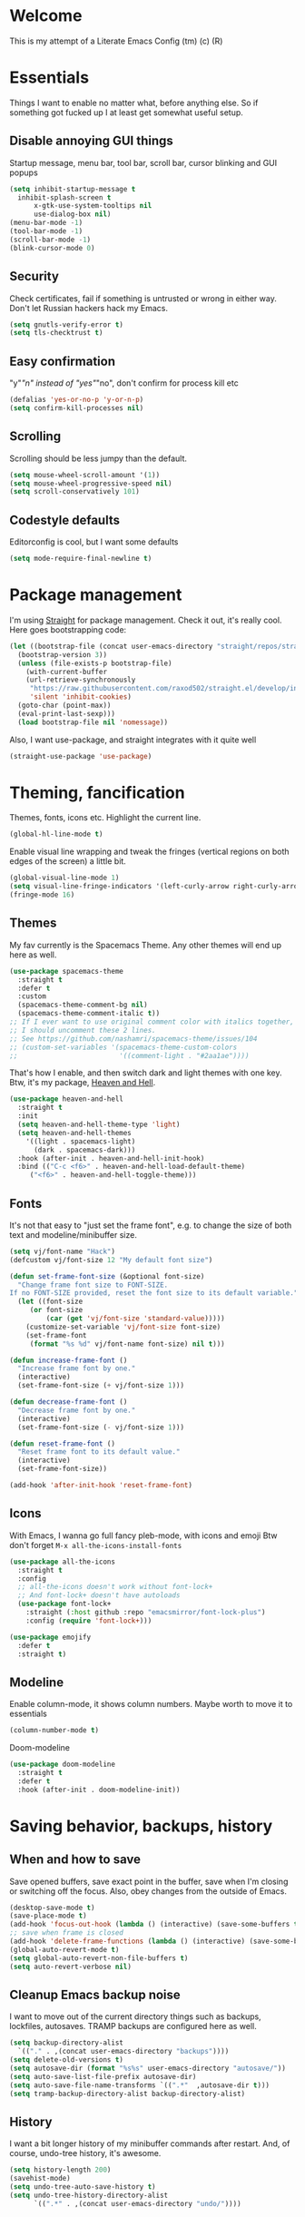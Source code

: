 * Welcome
This is my attempt of a Literate Emacs Config (tm) (c) (R)
* Essentials
Things I want to enable no matter what, before anything else.
So if something got fucked up I at least get somewhat useful setup.
** Disable annoying GUI things
Startup message, menu bar, tool bar, scroll bar, cursor blinking and GUI popups
#+BEGIN_SRC emacs-lisp
  (setq inhibit-startup-message t
	inhibit-splash-screen t
        x-gtk-use-system-tooltips nil
        use-dialog-box nil)
  (menu-bar-mode -1)
  (tool-bar-mode -1)
  (scroll-bar-mode -1)
  (blink-cursor-mode 0)
#+END_SRC
** Security
Check certificates, fail if something is untrusted or wrong in either way.
Don't let Russian hackers hack my Emacs.
#+BEGIN_SRC emacs-lisp
  (setq gnutls-verify-error t)
  (setq tls-checktrust t)
#+END_SRC
** Easy confirmation
"y"/"n" instead of "yes"/"no", don't confirm for process kill etc
#+BEGIN_SRC emacs-lisp
  (defalias 'yes-or-no-p 'y-or-n-p)
  (setq confirm-kill-processes nil)
#+END_SRC
** Scrolling
Scrolling should be less jumpy than the default.
#+BEGIN_SRC emacs-lisp
  (setq mouse-wheel-scroll-amount '(1))
  (setq mouse-wheel-progressive-speed nil)
  (setq scroll-conservatively 101)
#+END_SRC
** Codestyle defaults
Editorconfig is cool, but I want some defaults
#+BEGIN_SRC emacs-lisp
(setq mode-require-final-newline t)
#+END_SRC
* Package management
I'm using [[https://github.com/raxod502/straight.el][Straight]] for package management. Check it out, it's really cool.
Here goes bootstrapping code:
#+BEGIN_SRC emacs-lisp
  (let ((bootstrap-file (concat user-emacs-directory "straight/repos/straight.el/bootstrap.el"))
	(bootstrap-version 3))
    (unless (file-exists-p bootstrap-file)
      (with-current-buffer
	  (url-retrieve-synchronously
	   "https://raw.githubusercontent.com/raxod502/straight.el/develop/install.el"
	   'silent 'inhibit-cookies)
	(goto-char (point-max))
	(eval-print-last-sexp)))
    (load bootstrap-file nil 'nomessage))
#+END_SRC
Also, I want use-package, and straight integrates with it quite well
#+BEGIN_SRC emacs-lisp
  (straight-use-package 'use-package)
#+END_SRC
* Theming, fancification
Themes, fonts, icons etc.
Highlight the current line.
#+BEGIN_SRC emacs-lisp
  (global-hl-line-mode t)
#+END_SRC
Enable visual line wrapping and tweak the fringes
(vertical regions on both edges of the screen) a little bit.
#+BEGIN_SRC emacs-lisp
  (global-visual-line-mode 1)
  (setq visual-line-fringe-indicators '(left-curly-arrow right-curly-arrow))
  (fringe-mode 16)
#+END_SRC
** Themes
My fav currently is the Spacemacs Theme. Any other themes will end up here as well.
#+BEGIN_SRC emacs-lisp
  (use-package spacemacs-theme
    :straight t
    :defer t
    :custom
    (spacemacs-theme-comment-bg nil)
    (spacemacs-theme-comment-italic t))
  ;; If I ever want to use original comment color with italics together,
  ;; I should uncomment these 2 lines.
  ;; See https://github.com/nashamri/spacemacs-theme/issues/104
  ;; (custom-set-variables '(spacemacs-theme-custom-colors
  ;;                         '((comment-light . "#2aa1ae"))))
#+END_SRC
That's how I enable, and then switch dark and light themes with one key.
Btw, it's my package, [[https://github.com/valignatev/heaven-and-hell/][Heaven and Hell]].
#+BEGIN_SRC emacs-lisp
  (use-package heaven-and-hell
    :straight t
    :init
    (setq heaven-and-hell-theme-type 'light)
    (setq heaven-and-hell-themes
	  '((light . spacemacs-light)
	    (dark . spacemacs-dark)))
    :hook (after-init . heaven-and-hell-init-hook)
    :bind (("C-c <f6>" . heaven-and-hell-load-default-theme)
	   ("<f6>" . heaven-and-hell-toggle-theme)))
#+END_SRC
** Fonts
It's not that easy to "just set the frame font", e.g. to change the size of
both text and modeline/minibuffer size.
#+BEGIN_SRC emacs-lisp
  (setq vj/font-name "Hack")
  (defcustom vj/font-size 12 "My default font size")

  (defun set-frame-font-size (&optional font-size)
    "Change frame font size to FONT-SIZE.
  If no FONT-SIZE provided, reset the font size to its default variable."
    (let ((font-size
	   (or font-size
	       (car (get 'vj/font-size 'standard-value)))))
      (customize-set-variable 'vj/font-size font-size)
      (set-frame-font
       (format "%s %d" vj/font-name font-size) nil t)))

  (defun increase-frame-font ()
    "Increase frame font by one."
    (interactive)
    (set-frame-font-size (+ vj/font-size 1)))

  (defun decrease-frame-font ()
    "Decrease frame font by one."
    (interactive)
    (set-frame-font-size (- vj/font-size 1)))

  (defun reset-frame-font ()
    "Reset frame font to its default value."
    (interactive)
    (set-frame-font-size))

  (add-hook 'after-init-hook 'reset-frame-font)
#+END_SRC
** Icons
With Emacs, I wanna go full fancy pleb-mode, with icons and emoji
Btw don't forget =M-x all-the-icons-install-fonts=
#+BEGIN_SRC emacs-lisp
  (use-package all-the-icons
    :straight t
    :config
    ;; all-the-icons doesn't work without font-lock+
    ;; And font-lock+ doesn't have autoloads
    (use-package font-lock+
      :straight (:host github :repo "emacsmirror/font-lock-plus")
      :config (require 'font-lock+)))

  (use-package emojify
    :defer t
    :straight t)
#+END_SRC
** Modeline
Enable column-mode, it shows column numbers. Maybe worth to move it to essentials
#+BEGIN_SRC emacs-lisp
  (column-number-mode t)
#+END_SRC
Doom-modeline
#+BEGIN_SRC emacs-lisp
  (use-package doom-modeline
    :straight t
    :defer t
    :hook (after-init . doom-modeline-init))
#+END_SRC
* Saving behavior, backups, history
** When and how to save
Save opened buffers, save exact point in the buffer,
save when I'm closing or switching off the focus.
Also, obey changes from the outside of Emacs.
#+BEGIN_SRC emacs-lisp
  (desktop-save-mode t)
  (save-place-mode t)
  (add-hook 'focus-out-hook (lambda () (interactive) (save-some-buffers t)))
  ;; save when frame is closed
  (add-hook 'delete-frame-functions (lambda () (interactive) (save-some-buffers t)))
  (global-auto-revert-mode t)
  (setq global-auto-revert-non-file-buffers t)
  (setq auto-revert-verbose nil)
#+END_SRC
** Cleanup Emacs backup noise
I want to move out of the current directory things such as backups, lockfiles,
autosaves. TRAMP backups are configured here as well.
#+BEGIN_SRC emacs-lisp
  (setq backup-directory-alist
	`(("." . ,(concat user-emacs-directory "backups"))))
  (setq delete-old-versions t)
  (setq autosave-dir (format "%s%s" user-emacs-directory "autosave/"))
  (setq auto-save-list-file-prefix autosave-dir)
  (setq auto-save-file-name-transforms `((".*"  ,autosave-dir t)))
  (setq tramp-backup-directory-alist backup-directory-alist)
#+END_SRC
** History
I want a bit longer history of my minibuffer commands after restart.
And, of course, undo-tree history, it's awesome.
#+BEGIN_SRC emacs-lisp
 (setq history-length 200)
 (savehist-mode)
 (setq undo-tree-auto-save-history t)
 (setq undo-tree-history-directory-alist
       `((".*" . ,(concat user-emacs-directory "undo/"))))
#+END_SRC
* Windows, Frames, buffers, M-x
First and foremost, enable windows layout cycling.
This way if I fuck up my layout (e.g. close all windows but one accidentally),
I can easily restore previous state
#+BEGIN_SRC emacs-lisp
  (winner-mode 1)
#+END_SRC
Next, I want convenient help with available keybindings
#+BEGIN_SRC emacs-lisp
  (use-package which-key
    :straight t
    :init (which-key-mode))
#+END_SRC
I also don't want to wait for =which-key= popup forever
#+BEGIN_SRC emacs-lisp
(setq echo-keystrokes 0.5)
#+END_SRC
Hydra for sticky keys and for ivy dispatch.
#+BEGIN_SRC emacs-lisp
  (use-package hydra
    :straight t
    :defer t)
#+END_SRC
** Selection
If I won't be using evil at all, I need at least something like the
=evil-surround=. [[https://github.com/magnars/expand-region.el][Expand-region]] looks like it.
#+BEGIN_SRC emacs-lisp
  (use-package expand-region
    :straight t
    :config
    (global-set-key (kbd "C-=") 'er/expand-region))
#+END_SRC
** Search
Projectile doesn't use =ag= directly, but rather through [[https://github.com/Wilfred/ag.el][ag.el]].
I think I should investigate counsel-projectile, and may be I won't need it anymore
#+BEGIN_SRC emacs-lisp
(use-package ag
  :straight t)
#+END_SRC
Search with swiper, instead of isearch
#+BEGIN_SRC emacs-lisp
  (use-package swiper
    :straight t
    :after ivy
    :config
    (define-key global-map [remap isearch-forward] 'swiper))
#+END_SRC
** Ivy, the minibuffer harness
Ivy is the base completion library which all following packages are using.
#+BEGIN_SRC emacs-lisp
  (use-package ivy
    :straight t
    :init
    (setq ivy-initial-inputs-alist nil)
    :custom
    (ivy-use-virtual-buffers t)
    :config
    (ivy-mode 1)
    (use-package ivy-hydra
      :straight t
      :defer t)
    (use-package flx
      :straight t))
#+END_SRC
Replace built in =M-x=, =find-file=, and all such stuff with counsel.
#+BEGIN_SRC emacs-lisp
  (use-package counsel
    :straight t
    :after swiper
    :bind ("C-c s" . counsel-rg)
    :config
    (counsel-mode))
#+END_SRC
* Dired (working with directories)
Copy/move to the open split by default
#+BEGIN_SRC emacs-lisp
  (setq dired-dwim-target t)
#+END_SRC
Icons for dired, requires =all-the-icons=
#+BEGIN_SRC emacs-lisp
  (use-package all-the-icons-dired
      :straight t
      :after all-the-icons
      :hook (dired-mode . all-the-icons-dired-mode))
#+END_SRC
Some shortcuts to dired into dirs I often need
#+BEGIN_SRC emacs-lisp
  (global-set-key
   (kbd "C-x w")
   (lambda ()
     (interactive)
     (dired (concat user-emacs-directory "../workspace/me"))))
#+END_SRC
* Terminals
Open =$TERMINAL= in a project root
#+BEGIN_SRC emacs-lisp
  (defun vj/terminal-in-project-root ()
    (interactive)
    (let ((default-directory (projectile-project-root)))
      (start-process "terminal" nil (getenv "TERMINAL"))))

  (global-set-key (kbd "C-x t") 'vj/terminal-in-project-root)
#+END_SRC
* Autocompletion
** Company, the engine
Here's general config for autocompletion in my Emacs. I'm using [[https://github.com/company-mode/company-mode/][company-mode]].
For now, I enable company only for prog-mode.
#+BEGIN_SRC emacs-lisp
(use-package company
  :straight t
  :custom
  (company-require-match nil)
  (company-minimum-prefix-length 1)
  (company-idle-delay 0.2)
  (company-tooltip-align-annotation t)
  (company-frontends '(company-pseudo-tooltip-frontend
		       company-echo-metadata-frontend))
  :hook ((prog-mode . company-mode))
  :bind (:map company-active-map
         ("C-n" . company-select-next)
         ("C-p" . company-select-previous)))
#+END_SRC
** Pairs
Smartparens of course, what else would you expect?
#+BEGIN_SRC emacs-lisp
  (use-package smartparens
    :straight t
    :config
    (require 'smartparens-config))
#+END_SRC
* Programming
** Projects
[[https://github.com/bbatsov/projectile/][Projectile]] for working with projects. I don't mind if it goes to project dired.
#+BEGIN_SRC emacs-lisp
(use-package projectile
  :straight t
  :init
  (setq projectile-switch-project-action #'projectile-dired)
  (setq projectile-completion-system 'ivy)
  :config
  (projectile-mode 1)
  :bind-keymap ("C-c p" . projectile-command-map))
#+END_SRC
** Linters and codestyle
Flycheck handles all the linters. I make it display errors and warning in the
right fringe with a horizontal line defined by =flycheck-fringe-indicator=
#+BEGIN_SRC emacs-lisp
  (use-package flycheck
    :straight t
    :init
    (define-fringe-bitmap 'flycheck-fringe-indicator
      (vector #b0000000000000000
	      #b0000000000000000
	      #b0000000000000000
	      #b0000000000000000
	      #b0000000000000000
	      #b1111111111111111
	      #b1111111111111111
	      #b1111111111111111
	      #b1111111111111111
	      #b1111111111111111
	      #b1111111111111111
	      #b0000000000000000
	      #b0000000000000000
	      #b0000000000000000
	      #b0000000000000000
	      #b0000000000000000
	      #b0000000000000000) nil 16)
    :custom (flycheck-indication-mode 'right-fringe)
    :hook (after-init . global-flycheck-mode)
    :config
    (flycheck-define-error-level 'error
				 :severity 2
				 :overlay-category 'flycheck-error-overlay
				 :fringe-bitmap 'flycheck-fringe-indicator
				 :fringe-face 'flycheck-fringe-error)
    (flycheck-define-error-level 'warning
				 :severity 1
				 :overlay-category 'flycheck-warning-overlay
				 :fringe-bitmap 'flycheck-fringe-indicator
				 :fringe-face 'flycheck-fringe-warning)
    (flycheck-define-error-level 'info
				 :severity 0
				 :overlay-category 'flycheck-info-overlay
				 :fringe-bitmap 'flycheck-fringe-indicator
				 :fringe-face 'flycheck-fringe-info))
#+END_SRC
Editorconfig to ensure consistent file format, indentation and their friends.
#+BEGIN_SRC emacs-lisp
  (use-package editorconfig
    :straight t
    :config
    (editorconfig-mode t))
#+END_SRC
** Git
 Of course, Magit!
 #+BEGIN_SRC emacs-lisp
 (use-package magit
   :straight t
   :bind ("C-x g" . magit-status))
 #+END_SRC
 [[https://github.com/sshaw/git-link][Git-link]] builds links to GitHub/Gitlab/BitBucket, and can go straight to them.
 #+BEGIN_SRC emacs-lisp
   (use-package git-link
     :straight t
     :custom (git-link-open-in-browser t))
 #+END_SRC
 Git gutter functionality is provided by [[https://github.com/dgutov/diff-hl/][diff-hl]]. It's the only package
 which works well with Emacs 26+. Maybe it belongs to the Theming section, idk.
 #+BEGIN_SRC emacs-lisp
   (use-package diff-hl
     :straight t
     :hook ((dired-mode . diff-hl-dired-mode)
	    (magit-post-refresh . diff-hl-magit-post-refresh))
     :custom (diff-hl-flydiff-delay 0.5)
     :config
     (global-diff-hl-mode t))
 #+END_SRC
 =.gitignore= files support, comes from [[https://github.com/magit/git-modes][git-modes]] repo.
 #+BEGIN_SRC emacs-lisp
   (use-package gitignore-mode
     :straight t)
 #+END_SRC
** Python
Anaconda-mode for goto-definition, autocompletion and docs.
#+BEGIN_SRC emacs-lisp
  (use-package anaconda-mode
    :straight t
    :hook ((python-mode . anaconda-mode)
	   (python-mode . anaconda-eldoc-mode))
    :config
    (use-package company-anaconda
      :straight t
      :after company
      :config (add-to-list 'company-backends 'company-anaconda)))
#+END_SRC
And Virtualenvwrapper for working with virtual environments
#+BEGIN_SRC emacs-lisp
(use-package virtualenvwrapper
  :straight t
  :defer t
  :init (setq venv-location "~/.cache/pypoetry/virtualenvs/")
  :config (venv-initialize-interactive-shells))
#+END_SRC
** Web
 HTML, CSS, JavaScript, you know it all, right?
*** Web-mode
 Hail and glory to the web-mode.
 I'm using editorconfig, of course, but for one-off files and ad-hoc experimenting
 editorocnfig is an overkill. Hence an indentation defaults.
 #+BEGIN_SRC emacs-lisp
   (defun web-mode-defaults ()
     (setq web-mode-block-padding 2
	   web-mode-code-indent-offset 2
	   web-mode-code-indent-offset 2
	   web-mode-comment-style 2
	   web-mode-css-indent-offset 2
	   web-mode-enable-auto-closing t
	   web-mode-auto-close-style 2
	   web-mode-enable-auto-pairing t
	   web-mode-enable-comment-keywords t
	   web-mode-enable-html-entities-fontification t
	   web-mode-enable-css-colorization t
	   web-mode-enable-current-element-highlight t
	   web-mode-markup-indent-offset 2))
   (use-package web-mode
     :straight t
     :init (web-mode-defaults)
     :mode (("\\.html?\\'" . web-mode )))
 #+END_SRC
*** Markup generation
 Avoid tedious typing when producing an HTML. [[https://github.com/smihica/emmet-mode][Emmet-mode]] (previously Zen-coding) helps a ton with this.
 #+BEGIN_SRC emacs-lisp
   (use-package emmet-mode
     :straight t)
 #+END_SRC
*** Javascript
 Vanilla Javascript, TypeScript, React and all such stuff goes here.
** Emacs-lisp
#+BEGIN_SRC emacs-lisp
  (use-package package-lint
    :straight t)
#+END_SRC
* File formats
** Markdown
#+BEGIN_SRC emacs-lisp
  (use-package markdown-mode
    :straight t
    :commands (markdown-mode gfm-mode)
    :custom (markdown-fontify-code-blocks-natively t)
    :mode (("README\\.md\\'" . gfm-mode)
	   ("\\.md\\'" . markdown-mode)
	   ("\\.markdown\\'" . markdown-mode))
    :init (setq markdown-command "multimarkdown"))
#+END_SRC
